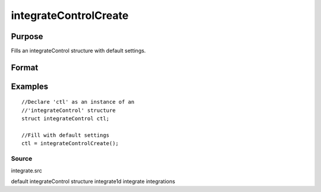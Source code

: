 
integrateControlCreate
==============================================

Purpose
----------------

Fills an integrateControl structure with default settings.

Format
----------------
.. function:: integrateControlCreate()

    :returns: c (*TODO*), instance of an integrateControl structure with members set to default values.

Examples
----------------

::

    //Declare 'ctl' as an instance of an 
    //'integrateControl' structure
    struct integrateControl ctl;
    
    //Fill with default settings
    ctl = integrateControlCreate();

Source
++++++

integrate.src

.. seealso:: Functions :func:`integrate1d`

default integrateControl structure integrate1d integrate integrations
